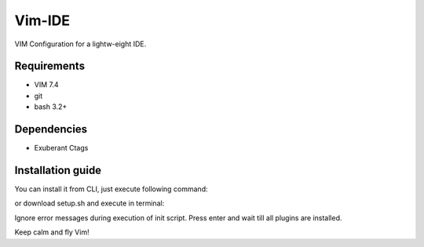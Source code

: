 Vim-IDE
=======

VIM Configuration for a lightw-eight IDE.

Requirements
------------

- VIM 7.4
- git
- bash 3.2+

Dependencies
------------

- Exuberant Ctags

Installation guide
------------------

You can install it from CLI, just execute following command:

.. code-block:: bash
  sh -c "$(curl -fsSL https://raw.githubusercontent.com/ets-labs/python-vimrc/master/setup.sh)"

or download setup.sh and execute in terminal:

.. code-block:: bash
  chmod u+x setup.sh
  ./setup.sh

Ignore error messages during execution of init script. Press enter and wait till all plugins are installed.

Keep calm and fly Vim!
